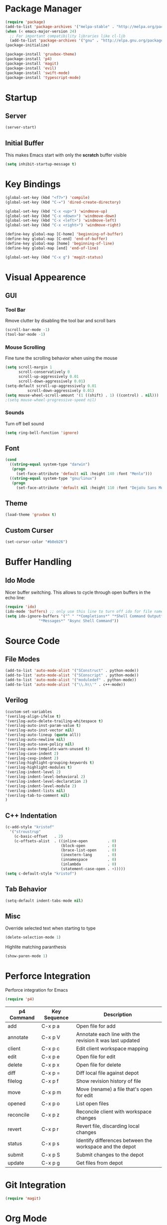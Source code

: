* Package Manager
#+BEGIN_SRC emacs-lisp
(require 'package)
(add-to-list 'package-archives '("melpa-stable" . "http://melpa.org/packages/"))
(when (< emacs-major-version 24)
  ;; For important compatibility libraries like cl-lib
  (add-to-list 'package-archives '("gnu" . "http://elpa.gnu.org/packages/")))
(package-initialize)

(package-install 'gruvbox-theme)
(package-install 'p4)
(package-install 'magit)
(package-install 'evil)
(package-install 'swift-mode)
(package-install 'typescript-mode)
#+END_SRC

* Startup
** Server
#+BEGIN_SRC emacs-lisp
(server-start)
#+END_SRC

** Initial Buffer
This makes Emacs start with only the *scratch* buffer visible

#+BEGIN_SRC emacs-lisp
(setq inhibit-startup-message t)
#+END_SRC

* Key Bindings
#+BEGIN_SRC emacs-lisp
(global-set-key (kbd "<f7>") 'compile)
(global-set-key (kbd "C-=") 'dired-create-directory)

(global-set-key (kbd "C-x <up>") 'windmove-up)
(global-set-key (kbd "C-x <down>") 'windmove-down)
(global-set-key (kbd "C-x <left>") 'windmove-left)
(global-set-key (kbd "C-x <right>") 'windmove-right)

(define-key global-map [C-home] 'beginning-of-buffer)
(define-key global-map [C-end] 'end-of-buffer)
(define-key global-map [home] 'beginning-of-line)
(define-key global-map [end] 'end-of-line)

(global-set-key (kbd "C-x g") 'magit-status)
#+END_SRC

* Visual Appearence
** GUI
*** Tool Bar
Rmove clutter by disabling the tool bar and scroll bars

#+BEGIN_SRC emacs-lisp
(scroll-bar-mode -1)
(tool-bar-mode -1)
#+END_SRC

*** Mouse Scrolling
Fine tune the scrolling behavior when using the mouse

#+BEGIN_SRC emacs-lisp
(setq scroll-margin 1
      scroll-conservatively 0
      scroll-up-aggressively 0.01
      scroll-down-aggressively 0.01)
(setq-default scroll-up-aggressively 0.01
	      scroll-down-aggressively 0.01)
(setq mouse-wheel-scroll-amount '(1 ((shift) . 1) ((control) . nil)))
;(setq mouse-wheel-progressive-speed nil)
#+END_SRC

*** Sounds
Turn off bell sound

#+BEGIN_SRC emacs-lisp
(setq ring-bell-function 'ignore)
#+END_SRC

** Font
#+BEGIN_SRC emacs-lisp
(cond
  ((string-equal system-type "darwin")
   (progn
     (set-face-attribute 'default nil :height 140 :font "Menlo")))
  ((string-equal system-type "gnu/linux")
   (progn
     (set-face-attribute 'default nil :height 110 :font "DejaVu Sans Mono"))))
#+END_SRC

** Theme
#+BEGIN_SRC emacs-lisp
(load-theme 'gruvbox t)
#+END_SRC

** Custom Curser
#+BEGIN_SRC emacs-lisp
(set-cursor-color "#b8eb26")
#+END_SRC

* Buffer Handling
** Ido Mode
Nicer buffer switching. This allows to cycle through open buffers in the echo line:

#+BEGIN_SRC emacs-lisp
(require 'ido)
(ido-mode 'buffers) ;; only use this line to turn off ido for file names!
(setq ido-ignore-buffers '("^ " "*Completions*" "*Shell Command Output*"
			   "*Messages*" "Async Shell Command"))
#+END_SRC

* Source Code
** File Modes
#+BEGIN_SRC emacs-lisp
(add-to-list 'auto-mode-alist '("SConstruct" . python-mode))
(add-to-list 'auto-mode-alist '("SConscript" . python-mode))
(add-to-list 'auto-mode-alist '("moduledef" . python-mode))
(add-to-list 'auto-mode-alist '("\\.h\\'" . c++-mode))
#+END_SRC

** Verilog
#+BEGIN_SRC emacs-lisp
(custom-set-variables
'(verilog-align-ifelse t)
'(verilog-auto-delete-trailing-whitespace t)
'(verilog-auto-inst-param-value t)
'(verilog-auto-inst-vector nil)
'(verilog-auto-lineup (quote all))
'(verilog-auto-newline nil)
'(verilog-auto-save-policy nil)
'(verilog-auto-template-warn-unused t)
'(verilog-case-indent 2)
'(verilog-cexp-indent 2)
'(verilog-highlight-grouping-keywords t)
'(verilog-highlight-modules t)
'(verilog-indent-level 2)
'(verilog-indent-level-behavioral 2)
'(verilog-indent-level-declaration 2)
'(verilog-indent-level-module 2)
'(verilog-indent-lists nil)
'(verilog-tab-to-comment nil)
)
#+END_SRC
** C++ Indentation
#+BEGIN_SRC emacs-lisp
(c-add-style "kristof"
  '("stroustrup"
    (c-basic-offset   . 2)
    (c-offsets-alist  . ((inline-open         . 0)
                         (block-open          . 0)
                         (brace-list-open     . 0)
                         (inextern-lang       . 0)
                         (innamespace         . 0)
                         (inlambda            . 0)
                         (statement-case-open . +)))))
(setq c-default-style "kristof")
#+END_SRC

** Tab Behavior
#+BEGIN_SRC emacs-lisp
(setq-default indent-tabs-mode nil)
#+END_SRC

** Misc
Override selected text when starting to type

#+BEGIN_SRC emacs-lisp
(delete-selection-mode 1)
#+END_SRC

Highlite matching paranthesis

#+BEGIN_SRC emacs-lisp
(show-paren-mode 1)
#+END_SRC

* Perforce Integration
Perforce integration for Emacs

#+BEGIN_SRC emacs-lisp
(require 'p4)
#+END_SRC

|------------+--------------+----------------------------------------------------------|
| p4 Command | Key Sequence | Description                                              |
|------------+--------------+----------------------------------------------------------|
| add        | C-x p a      | Open file for add                                        |
| annotate   | C-x p V      | Annotate each line with the revision it was last updated |
| client     | C-x p c      | Edit client workspace mapping                            |
| edit       | C-x p e      | Open file for edit                                       |
| delete     | C-x p x      | Open file for delete                                     |
| diff       | C-x p =      | Diff local file against depot                            |
| filelog    | C-x p f      | Show revision history of file                            |
| move       | C-x p m      | Move (rename) a file that's open for edit                |
| opened     | C-x p o      | List open files                                          |
| reconcile  | C-x p z      | Reconcile client with workspace changes                  |
| revert     | C-x p r      | Revert file, discarding local changes                    |
| status     | C-x p s      | Identify differences between the workspace and the depot |
| submit     | C-x p S      | Submit changes to the depot                              |
| update     | C-x p g      | Get files from depot                                     |
|------------+--------------+----------------------------------------------------------|

* Git Integration
#+BEGIN_SRC emacs-lisp
(require 'magit)
#+END_SRC

* Org Mode
#+BEGIN_SRC emacs-lisp
(setq org-startup-indented t)
(setq org-src-fontify-natively t)
(setq org-agenda-files '("~/agenda"))
(setq org-log-done 'time)
#+END_SRC

* Dired Mode
#+BEGIN_SRC emacs-lisp
(put 'dired-find-alternate-file 'disabled nil)
#+END_SRC

* Metal Mode
#+BEGIN_SRC emacs-lisp
(require 'cc-mode)

;;;###autoload
(define-derived-mode metal-mode c++-mode "Metal"
  "Major mode provides syntax highlighting for Metal shader files."
  (make-local-variable 'font-lock-defaults)
  (setq metal-mode-font-lock-keywords (append c++-font-lock-keywords
                                              c++-font-lock-keywords-1
                                              c++-font-lock-keywords-2
                                              c++-font-lock-keywords-3
                                              '(("\\<\\(fragment\\|constant\\|kernel\\|vertex\\|device\\|Uniforms\\)\\>" . font-lock-keyword-face)
                                                ("\\<\\(\\(packed_\\)?\\(bool\\|u?char\\|u?short\\|u?int\\|harf\\|float\\)[2-4]?\\|harf[2-4]x[2-4]\\|float[2-4]x[2-4]\\|atomic_u?int\\)\\>" . font-lock-type-face)
                                                ("\\<\\(sampler\\|texture\\([1-3]d\\|cube\\)\\(_array\\|_ms\\)?\\|\\(depth\\(2d\\|cube\\)\\(_array\\|_ms\\)?\\)\\)\\>" . font-lock-type-face))))
  (setq font-lock-defaults '(metal-mode-font-lock-keywords)))

;;;###autoload
(add-to-list 'auto-mode-alist '("\\.metal\\'" . metal-mode))

(provide 'metal-mode)
#+END_SRC

* Backups
#+BEGIN_SRC emacs-lisp
(setq make-backup-files nil) ; stop creating backup~ files
(setq auto-save-default nil) ; stop creating #autosave# files
#+END_SRC

